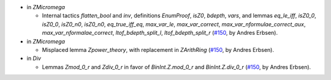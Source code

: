 - in `ZMicromega`

  + Internal tactics `flatten_bool` and `inv`, definitions `EnumProof`, `isZ0`,
    `bdepth`, `vars`, and lemmas `eq_le_iff`, `isZ0_0`, `isZ0_0`, `isZ0_n0`,
    `isZ0_n0`, `eq_true_iff_eq`, `max_var_le`, `max_var_correct`,
    `max_var_nformulae_correct_aux`, `max_var_nformalae_correct`,
    `ltof_bdepth_split_l`, `ltof_bdepth_split_r`
    (`#150 <https://github.com/coq/stdlib/pull/150>`_,
    by Andres Erbsen).

- in `ZMicromega`

  + Misplaced lemma `Zpower_theory`, with replacement in `ZArithRing`
    (`#150 <https://github.com/coq/stdlib/pull/150>`_,
    by Andres Erbsen).

- in `Div`

  + Lemmas `Zmod_0_r` and `Zdiv_0_r` in favor of `BinInt.Z.mod_0_r` and
    `BinInt.Z.div_0_r`
    (`#150 <https://github.com/coq/stdlib/pull/150>`_,
    by Andres Erbsen).

